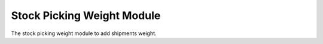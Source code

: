 Stock Picking Weight Module
############################

The stock picking weight module to add shipments weight.
